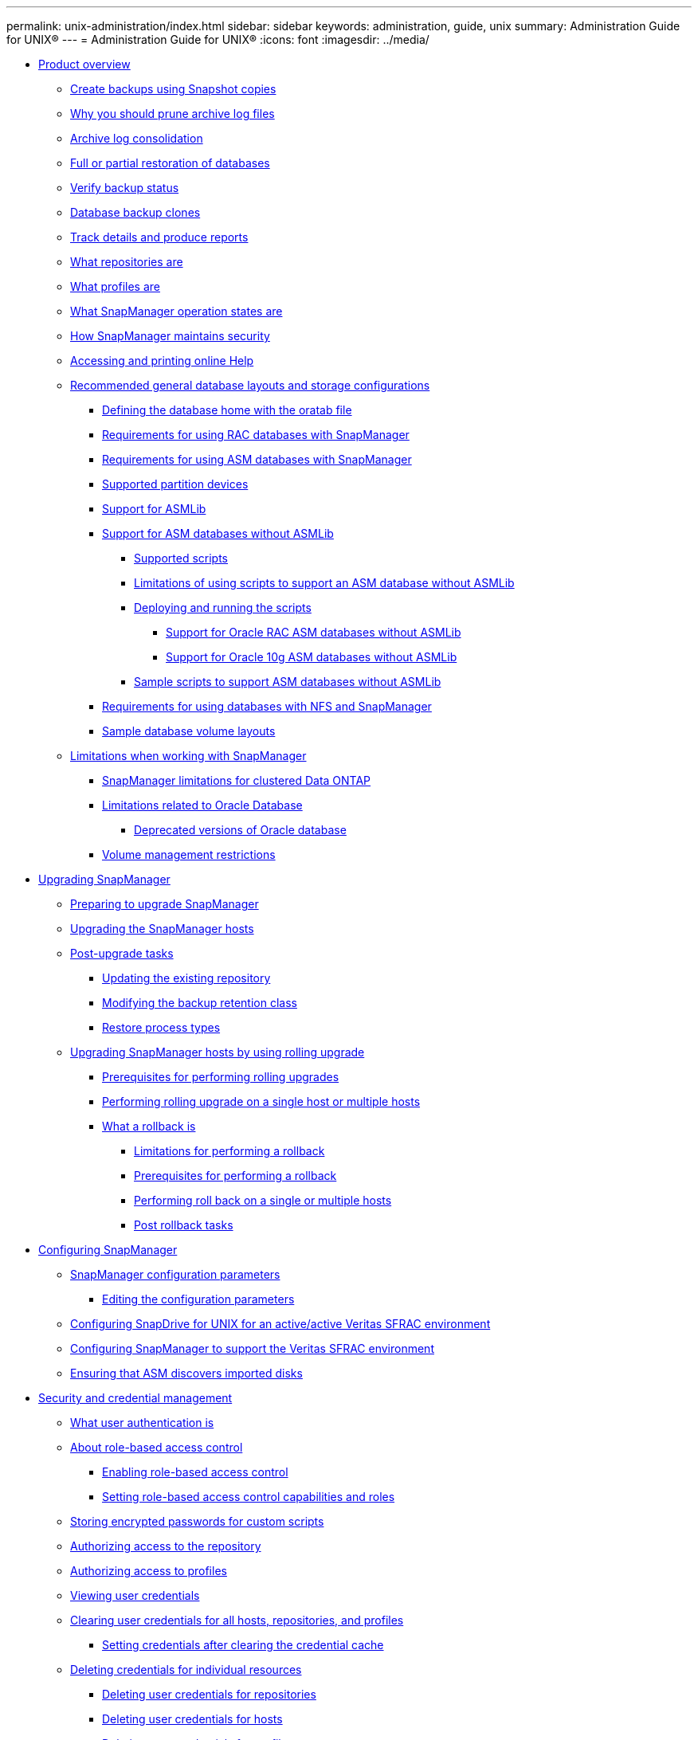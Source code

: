 ---
permalink: unix-administration/index.html
sidebar: sidebar
keywords: administration, guide, unix
summary: Administration Guide for UNIX®
---
= Administration Guide for UNIX®
:icons: font
:imagesdir: ../media/

* xref:reference_product_overview.adoc[Product overview]
 ** xref:concept_create_backups_using_snapshot_copies.adoc[Create backups using Snapshot copies]
 ** xref:concept_why_you_should_prune_archive_log_files.adoc[Why you should prune archive log files]
 ** xref:concept_archive_log_consolidation.adoc[Archive log consolidation]
 ** xref:concept_full_or_partial_restoration_of_the_database.adoc[Full or partial restoration of databases]
 ** xref:concept_verify_backup_status.adoc[Verify backup status]
 ** xref:concept_clone_database_backups.adoc[Database backup clones]
 ** xref:concept_track_details_and_produce_reports.adoc[Track details and produce reports]
 ** xref:concept_what_repositories_are.adoc[What repositories are]
 ** xref:concept_what_profiles_are.adoc[What profiles are]
 ** xref:concept_what_snapmanager_operation_states_are.adoc[What SnapManager operation states are]
 ** xref:concept_snapmanager_security.adoc[How SnapManager maintains security]
 ** xref:task_accessing_and_printing_online_help.adoc[Accessing and printing online Help]
 ** xref:concept_general_layout_and_configuration.adoc[Recommended general database layouts and storage configurations]
  *** xref:task_defining_the_database_home_with_the_oratab_file.adoc[Defining the database home with the oratab file]
  *** xref:concept_requirements_for_using_rac_databases_with_snapmanager.adoc[Requirements for using RAC databases with SnapManager]
  *** xref:concept_requirements_for_using_asm_databases_with_snapmanager.adoc[Requirements for using ASM databases with SnapManager]
  *** xref:reference_supported_partition_devices.adoc[Supported partition devices]
  *** xref:concept_support_for_asmlib.adoc[Support for ASMLib]
  *** xref:concept_support_for_asm_databases_without_asmlib.adoc[Support for ASM databases without ASMLib]
   **** xref:concept_supported_scripts.adoc[Supported scripts]
   **** xref:concept_limitations_of_using_scripts_to_support_asm_database_without_asmlib.adoc[Limitations of using scripts to support an ASM database without ASMLib]
   **** xref:task_deploying_and_running_the_scripts.adoc[Deploying and running the scripts]
    ***** xref:concept_support_for_oracle_rac_asm_databases.adoc[Support for Oracle RAC ASM databases without ASMLib]
    ***** xref:concept_support_for_oracle_10g_asm_databases.adoc[Support for Oracle 10g ASM databases without ASMLib]
   **** xref:reference_sample_scripts_to_support_asm_databases_without_asmlib.adoc[Sample scripts to support ASM databases without ASMLib]
  *** xref:concept_requirements_for_using_databases_with_nfs_and_snapmanager.adoc[Requirements for using databases with NFS and SnapManager]
  *** xref:reference_sample_database_volume_layouts.adoc[Sample database volume layouts]
 ** xref:concept_limitations.adoc[Limitations when working with SnapManager]
  *** xref:concept_snapmanger_limitations_for_clustered_data_ontap.adoc[SnapManager limitations for clustered Data ONTAP]
  *** xref:concept_limitations_related_to_oracle_database.adoc[Limitations related to Oracle Database]
   **** xref:concept_deprecated_versions_of_oracle_database.adoc[Deprecated versions of Oracle database]
  *** xref:concept_volume_management_restrictions.adoc[Volume management restrictions]
* xref:concept_upgrading_snapmanager_for_oracle.adoc[Upgrading SnapManager]
 ** xref:concept_preparing_to_upgrade_snapmanager_for_oracle.adoc[Preparing to upgrade SnapManager]
 ** xref:task_upgrading_snapmanager_for_oracle_hosts_c1.adoc[Upgrading the SnapManager hosts]
 ** xref:concept_post_upgrade_tasks.adoc[Post-upgrade tasks]
  *** xref:task_updating_the_existing_repository.adoc[Updating the existing repository]
  *** xref:task_modifying_the_backup_retention_class.adoc[Modifying the backup retention class]
  *** xref:concept_restore_process_identification.adoc[Restore process types]
 ** xref:concept_upgrading_snapmanager_hosts_by_using_rolling_upgrade.adoc[Upgrading SnapManager hosts by using rolling upgrade]
  *** xref:concept_prerequisites_for_performing_rolling_upgrade.adoc[Prerequisites for performing rolling upgrades]
  *** xref:task_performing_rolling_upgrade_on_a_single_host_or_multiple_hosts.adoc[Performing rolling upgrade on a single host or multiple hosts]
  *** xref:concept_what_a_rollback_is.adoc[What a rollback is]
   **** xref:concept_limitations_for_performing_a_rollback.adoc[Limitations for performing a rollback]
   **** xref:concept_prerequisites_for_performing_a_rollback.adoc[Prerequisites for performing a rollback]
   **** xref:task_performing_a_rollback_on_a_single_host_or_multiple_hosts.adoc[Performing roll back on a single or multiple hosts]
   **** xref:task_post_rollback_tasks.adoc[Post rollback tasks]
* xref:concept_configuring_snapmanager_for_oraclesap.adoc[Configuring SnapManager]
 ** xref:reference_snapmanager_configuration_parameters.adoc[SnapManager configuration parameters]
  *** xref:task_editing_the_configuration_parameters.adoc[Editing the configuration parameters]
 ** xref:task_configuring_snapdrive_in_an_active_active_unix_environment.adoc[Configuring SnapDrive for UNIX for an active/active Veritas SFRAC environment]
 ** xref:task_configuring_snapmanager_for_oracle_with_veritas_file_system.adoc[Configuring SnapManager to support the Veritas SFRAC environment]
 ** xref:task_ensuring_that_asm_discovers_imported_disks.adoc[Ensuring that ASM discovers imported disks]
* xref:concept_managing_security_and_credentials.adoc[Security and credential management]
 ** xref:concept_what_user_authentication_is.adoc[What user authentication is]
 ** xref:concept_about_role_based_access_control.adoc[About role-based access control]
  *** xref:task_enabling_role_based_access_control.adoc[Enabling role-based access control]
  *** xref:task_setting_role-based_access_control_capabilities_and_roles.adoc[Setting role-based access control capabilities and roles]
 ** xref:task_storing_encrypted_passwords_for_custom_scripts.adoc[Storing encrypted passwords for custom scripts]
 ** xref:task_authorizing_user_access_to_the_repository.adoc[Authorizing access to the repository]
 ** xref:task_authorizing_user_access_to_profiles.adoc[Authorizing access to profiles]
 ** xref:task_viewing_user_credentials.adoc[Viewing user credentials]
 ** xref:task_clearing_user_credentials_for_all_hosts_repositories_and_profiles.adoc[Clearing user credentials for all hosts, repositories, and profiles]
  *** xref:task_setting_credentials_after_clearing_credential_cache.adoc[Setting credentials after clearing the credential cache]
 ** xref:task_deleting_credentials_for_individual_resources.adoc[Deleting credentials for individual resources]
  *** xref:task_deleting_user_credentials_for_repositories.adoc[Deleting user credentials for repositories]
  *** xref:task_deleting_user_credentials_for_hosts.adoc[Deleting user credentials for hosts]
  *** xref:task_deleting_user_credentials_for_profiles.adoc[Deleting user credentials for profiles]
* xref:concept_managing_profiles_for_efficient_backups.adoc[Managing profiles for efficient backups]
 ** xref:task_creating_profiles.adoc[Creating profiles]
 ** xref:concept_snapshot_copy_naming.adoc[Snapshot copy naming]
 ** xref:task_renaming_profiles.adoc[Renaming profiles]
 ** xref:task_changing_profile_passwords.adoc[Changing profile passwords]
 ** xref:task_resetting_profile_password.adoc[Resetting the profile password]
 ** xref:task_authorizing_user_access_to_profiles.adoc[Authorizing access to profiles]
 ** xref:task_verifying_profiles.adoc[Verifying profiles]
 ** xref:task_updating_profiles.adoc[Updating profiles]
 ** xref:task_deleting_profiles.adoc[Deleting profiles]
* xref:concept_database_backup_management.adoc[Backing up databases]
 ** xref:concept_what_snapmanager_database_backups_are.adoc[What SnapManager database backups are]
 ** xref:concept_what_full_and_partial_backups_are.adoc[What full and partial backups are]
  *** xref:concept_backup_types_and_the_number_of_snapshot_copies.adoc[Backup types and the number of Snapshot copies]
  *** xref:concept_full_online_backups.adoc[Full online backups]
  *** xref:concept_partial_online_backups.adoc[Partial online backups]
  *** xref:reference_examples_of_backup_restore_and_recover_operations.adoc[Examples of backup, restore, and recover operations]
 ** xref:concept_about_control_file_and_archive_log_file_handling.adoc[About control file and archive log file handling]
 ** xref:concept_what_database_backup_scheduling_is.adoc[What database backup scheduling is]
 ** xref:task_creating_database_backups.adoc[Creating database backups]
  *** xref:task_pruning_archive_log_files.adoc[Pruning archive log files]
  *** xref:task_consolidating_archive_log_backups.adoc[Consolidating archive log backups]
  *** xref:task_scheduling_archive_log_file_pruning.adoc[Scheduling archive log file pruning]
  *** xref:task_protecting_archive_log_backups.adoc[Protecting archive log backups]
 ** xref:concept_what_autosupport_is.adoc[What AutoSupport is]
  *** xref:task_adding_storage_systems_to_the_snapmanager_server_host.adoc[Adding storage systems operating in clustered Data ONTAP to the SnapManager server host]
  *** xref:task_enabling_autosupport_in_snapmanager.adoc[Enabling AutoSupport in SnapManager]
  *** xref:task_disabling_autosupport_in_snapmanager.adoc[Disabling AutoSupport in SnapManager]
 ** xref:task_verifying_database_backups.adoc[Verifying database backups]
 ** xref:task_changing_the_backup_retention_policy.adoc[Changing the backup retention policy]
  *** xref:task_retaining_backups_forever.adoc[Retaining backups forever]
  *** xref:task_assigning_backups_with_a_specific_retention_class.adoc[Assigning backups with a specific retention class]
  *** xref:task_changing_the_retention_policy_default_behavior.adoc[Changing the retention policy default behavior]
  *** xref:task_freeing_or_deleting_retention_policy_exempt_backups.adoc[Freeing or deleting retention policy exempt backups]
 ** xref:task_viewing_a_list_of_backups.adoc[Viewing a list of backups]
 ** xref:task_viewing_backup_details.adoc[Viewing backup details]
 ** xref:task_mounting_backups.adoc[Mounting backups]
 ** xref:task_unmounting_backups.adoc[Unmounting backups]
 ** xref:task_freeing_backups.adoc[Freeing backups]
 ** xref:task_deleting_backups.adoc[Deleting backups]
* xref:concept_scheduling_database_backups.adoc[Scheduling database backups]
 ** xref:task_creating_backup_schedules.adoc[Creating backup schedules]
 ** xref:task_updating_a_backup_schedule.adoc[Updating a backup schedule]
 ** xref:task_viewing_a_list_of_scheduled_operations.adoc[Viewing a list of scheduled operations]
 ** xref:task_suspending_backup_schedules.adoc[Suspending backup schedules]
 ** xref:task_resuming_backup_schedules.adoc[Resuming backup schedules]
 ** xref:task_deleting_backup_schedules.adoc[Deleting backup schedules]
* xref:concept_restoring_database_backup.adoc[Restoring database backups]
 ** xref:concept_what_database_restore_is.adoc[What database restore is]
  *** xref:concept_when_can_you_use_fast_restore.adoc[Guidelines for when you can use fast restore]
   **** xref:concept_advantages_and_disadvantages_of_using_fast_restore.adoc[Advantages and disadvantages of using fast restore]
  *** xref:concept_fast_restore_eligibility_checks.adoc[Fast restore eligibility checks]
  *** xref:concept_backup_recovery.adoc[Backup recovery]
  *** xref:concept_database_state_needed_for_restore_process.adoc[Database state needed for the restore process]
  *** xref:concept_restore_preview_plans.adoc[What restore preview plans are]
 ** xref:task_previewing_backup_restore_information.adoc[Previewing backup restore information]
 ** xref:task_restoring_backups_using_fast_restore.adoc[Restoring backups by using fast restore]
 ** xref:task_restoring_backup_using_single_file_snaprestore.adoc[Restoring backups by using Single File SnapRestore]
 ** xref:task_restoring_backups_on_primary_storage.adoc[Restoring backups on primary storage]
 ** xref:task_performing_block_level_recovery_with_rman.adoc[Performing block-level recovery with Oracle Recovery Manager (RMAN)]
 ** xref:concept_restore_files_from_an_alternate_location.adoc[Restore files from an alternate location]
  *** xref:concept_restore_backups_from_an_alternate_location_overview.adoc[Restore backups from an alternate location overview]
   **** xref:concept_restoration_of_the_data_from_files.adoc[Restoration of the data from files]
   **** xref:concept_restoration_of_the_data_from_file_systems.adoc[Restoration of data from the file system]
   **** xref:concept_restoration_of_the_data_from_raw_devices.adoc[Restoration of the data from raw devices]
  *** xref:task_creating_restore_specifications.adoc[Creating restore specifications]
  *** xref:task_restoring_backups_from_an_alternate_location.adoc[Restoring backups from an alternate location]
* xref:concept_cloning_database_backup.adoc[Cloning database backup]
 ** xref:concept_what_cloning_is.adoc[What Cloning is]
 ** xref:concept_cloning_methods.adoc[Cloning methods]
 ** xref:task_creating_clone_specifications.adoc[Creating clone specifications]
  *** xref:task_cloning_databases_and_using_custom_plugin_scripts.adoc[Cloning databases and using custom plug-in scripts]
 ** xref:task_cloning_databases_from_backups.adoc[Cloning databases from backups]
 ** xref:task_cloning_databases_in_the_current_state.adoc[Cloning databases in the current state]
 ** xref:task_cloning_database_backups_without_resetlogs.adoc[Cloning database backups without resetlogs]
 ** xref:concept_considerations_for_cloning_a_database_to_an_alternate_host.adoc[Considerations for cloning a database to an alternate host]
  *** xref:task_cloning_a_database_to_an_alternate_host.adoc[Cloning a database to an alternate host]
 ** xref:task_viewing_a_list_of_clones.adoc[Viewing a list of clones]
 ** xref:task_viewing_detailed_clone_information.adoc[Viewing detailed clone information]
 ** xref:task_deleting_clones.adoc[Deleting clones]
 ** xref:concept_splitting_a_clone.adoc[Splitting a clone]
  *** xref:task_viewing_clone_split_estimate.adoc[Viewing a clone split estimate]
  *** xref:task_splitting_a_clone_on_a_primary_or_secondary_storage.adoc[Splitting a clone on primary or secondary storage]
  *** xref:task_viewing_status_of_clone_split_process.adoc[Viewing the status of the clone split process]
  *** xref:task_viewing_the_result_of_the_clone_split_process.adoc[Viewing the result of the clone split process]
  *** xref:task_stopping_the_clone_split_process.adoc[Stopping the clone split process]
  *** xref:task_deleting_profile.adoc[Deleting a profile]
  *** xref:task_destroying_split_clone_and_associated_profile.adoc[Destroying a split clone and underlying storage]
  *** xref:task_deleting_a_clone_split_operation_cycle_from_a_repository_database.adoc[Deleting a clone split operation cycle from a repository database]
* xref:concept_introduction_to_data_protection_in_snapmanager.adoc[Introduction to data protection in SnapManager]
 ** xref:concept_what_protection_policies_are.adoc[What protection policies are]
 ** xref:concept_what_protection_states_are.adoc[What protection states are]
 ** xref:concept_what_resource_pools_are.adoc[What resource pools are]
 ** xref:concept_about_different_protection_policies.adoc[About different protection policies]
 ** xref:concept_configuring_and_enabling_policy_driven_data_protection.adoc[Configuring and enabling policy-driven data protection]
  *** xref:task_configuring_snapdrive_when_rbac_is_enabled.adoc[Configuring DataFabric Manager server and SnapDrive when RBAC is enabled]
  *** xref:task_configuring_snapdrive_when_rbac_is_not_enabled.adoc[Configuring SnapDrive when RBAC is not enabled]
  *** xref:concept_understanding_enabling_or_disabling_of_data_protection_in_profile.adoc[Understanding enabling or disabling of data protection in profile]
 ** xref:concept_how_snapmanager_retains_backups_on_the_local_storage.adoc[How SnapManager retains backups on the local storage]
 ** xref:concept_prerequisites_for_data_protection.adoc[Considerations for performing data protection]
  *** xref:concept_licenses_required_for_data_protection.adoc[Licences required for data protection in SnapManager]
 ** xref:task_protecting_database_backups_on_secondary_storage.adoc[Protecting database backups on secondary or tertiary storage]
 ** xref:concept_restoring_protected_backups_from_secondary_storage.adoc[Restoring protected backups from secondary storage]
  *** xref:concept_restores_of_protected_backups_overview.adoc[Restores of protected backups overview]
  *** xref:task_restoring_backups_from_secondary_storage.adoc[Restoring backups from secondary storage]
 ** xref:task_cloning_protected_backups.adoc[Cloning protected backups]
* xref:concept_snapmanager_for_oracle_uses_protection_manager_to_protect_a_database_backup.adoc[SnapManager for Oracle uses Protection Manager to protect a database backup]
 ** xref:concept_details_of_the_target_database.adoc[Details of the target database]
 ** xref:concept_primary_and_secondary_storage_configuration_and_topology.adoc[Primary and secondary storage configuration and topology]
 ** xref:concept_backup_schedule_and_retention_strategy.adoc[Backup schedule and retention strategy]
 ** xref:concept_workflow_summary_for_local_and_secondary_database_backup.adoc[Workflow summary for local and secondary database backup]
 ** xref:task_protected_backup_configuration_and_execution.adoc[Protected backup configuration and execution]
  *** xref:task_using_snapmanager_for_oracle_to_create_the_database_profile_for_a_local_backup.adoc[Using SnapManager for Oracle to create the database profile for a local backup]
  *** xref:task_using_protection_manager_to_configure_a_secondary_resource_pool.adoc[Using Protection Manager to configure a secondary resource pool]
  *** xref:task_using_protection_manager_to_configure_secondary_backup_schedules.adoc[Using Protection Manager to configure secondary backup schedules]
  *** xref:task_using_protection_manager_to_configure_a_secondary_backup_protection_policy.adoc[Using Protection Manager to configure a secondary backup protection policy]
  *** xref:task_using_snapmanager_for_oracle_to_create_the_database_profile_and_assign_a_protection_policy.adoc[Using SnapManager for Oracle to create the database profile and assign a protection policy]
  *** xref:task_using_protection_manager_to_provision_the_new_dataset.adoc[Using Protection Manager to provision the new dataset]
  *** xref:task_using_snapmanager_for_oracle_to_create_a_protected_backup.adoc[Using SnapManager for Oracle to create a protected backup]
  *** xref:task_using_snapmanager_for_oracle_to_confirm_backup_protection.adoc[Using SnapManager for Oracle to confirm backup protection]
 ** xref:task_database_restoration_from_backup.adoc[Database restoration from backup]
  *** xref:task_use_snapmanager_for_oracle_to_restore_a_local_backup_on_primary_storage.adoc[Using SnapManager for Oracle to restore a local backup on primary storage]
  *** xref:task_using_snapmanager_for_oracle_to_restore_backups_from_secondary_storage.adoc[Using SnapManager for Oracle to restore backups from secondary storage]
* xref:concept_performing_management_operations.adoc[Performing management operations]
 ** xref:task_viewing_a_list_of_operations.adoc[Viewing a list of operations]
 ** xref:task_viewing_operation_details.adoc[Viewing operation details]
 ** xref:task_issuing_commands_from_an_alternate_host.adoc[Issuing commands from an alternate host]
 ** xref:task_checking_the_snapmanager_software_version.adoc[Checking the SnapManager software version]
 ** xref:task_stopping_the_snapmanager_host_server.adoc[Stopping the SnapManager host server]
 ** xref:task_restarting_the_snapmanager_unix_host_server.adoc[Restarting the SnapManager UNIX host server]
 ** xref:task_uninstalling_the_software_from_a_unix_host.adoc[Uninstalling the software from a UNIX host]
* xref:concept_configuring_e_mail_notification.adoc[Configuring notification]
 ** xref:task_configuring_mail_server_for_a_repository.adoc[Configuring mail server for a repository]
 ** xref:task_configuring_e_mail_notification_for_a_new_profile.adoc[Configuring e-mail notification for a new profile]
  *** xref:task_customizing_e_mail_subject_for_a_new_profile.adoc[Customizing the e-mail subject for a new profile]
 ** xref:task_configuring_e_mail_notification_for_an_existing_profile.adoc[Configuring e-mail notification for an existing profile]
  *** xref:task_customizing_the_email_subject_for_an_existing_profile.adoc[Customizing the e-mail subject for an existing profile]
 ** xref:task_configuring_summary_e_mail_notification_for_multiple_profiles.adoc[Configuring summary e-mail notification for multiple profiles]
 ** xref:task_adding_new_profile_to_summary_notification.adoc[Adding a new profile to summary notification]
 ** xref:task_adding_existing_profile_to_summary_notification.adoc[Adding an existing profile to summary notification]
 ** xref:task_disabling_email_notification_for_multiple_profiles.adoc[Disabling e-mail notification for multiple profiles]
* xref:concept_creating_task_specification_file_and_scripts_for_snapmanager_operations.adoc[Creating task specification file and scripts for SnapManager operations]
 ** xref:task_creating_pretask_post_task_and_policy_scripts.adoc[Creating pretask, post-task, and policy scripts]
  *** xref:concept_operations_in_task_scripts.adoc[Operations in task scripts]
  *** xref:concept_variables_available_in_the_task_scripts_for_backup_operation.adoc[Variables available in the task scripts for the backup operation]
  *** xref:concept_variables_available_in_custom_script_for_restore_operation.adoc[Variables available in the task scripts for the restore operation]
  *** xref:concept_variables_available_in_the_task_scripts_for_clone_operation.adoc[Variables available in the task scripts for clone operation]
  *** xref:concept_error_handling_in_custom_scripts.adoc[Error handling in custom scripts]
 ** xref:task_viewing_sample_plugin_scripts.adoc[Viewing sample plug-in scripts]
 ** xref:task_creating_task_scripts.adoc[Creating task scripts]
 ** xref:task_storing_the_task_scripts.adoc[Storing the task scripts]
 ** xref:task_verifying_installation_of_plugin_scripts.adoc[Verifying the installation of plug-in scripts]
 ** xref:task_creating_a_task_specification_file.adoc[Creating a task specification file]
 ** xref:task_performing_backup_restore_and_clone_operations_using_prescript_and_post_scripts.adoc[Performing backup, restore, and clone operations using prescript and post-scripts]
* xref:concept_updating_storage_controller_name_and_database_hostname_associated_with_a_profile.adoc[Updating storage system name and target database host name associated with a profile]
 ** xref:task_updating_storage_system_name_associated_with_a_profile.adoc[Updating the storage system name associated with a profile]
 ** xref:task_viewing_a_list_of_storage_controllers_associated_with_a_profile.adoc[Viewing a list of storage systems associated with a profile]
 ** xref:task_updating_target_database_hostname_associated_with_a_profile.adoc[Updating the target database host name associated with a profile]
* xref:concept_maintaining_history_of_snapmanager_operations.adoc[Maintaining history of SnapManager operations]
 ** xref:task_configuring_history_for_backup_operation.adoc[Configuring history for backup operation]
 ** xref:task_viewing_a_list_of_snapmanager_history_operation_as_a_report.adoc[Viewing a list of SnapManager operation history]
 ** xref:task_viewing_the_detailed_history_of_a_specific_operation_associated_with_a_profile.adoc[Viewing the detailed history of a specific operation associated with a profile]
 ** xref:task_purging_history_of_snapmanager_operation.adoc[Deleting history of SnapManager operation]
 ** xref:task_removing_history_configuration_associated_with_a_single_profile_or_multiple_profiles.adoc[Removing history settings associated with a single profile or multiple profiles]
 ** xref:task_viewing_snapmanger_history_operation_details.adoc[Viewing SnapManager history configuration details]
* xref:concept_snapmanager_for_oraclefor_sap_command_reference.adoc[SnapManager for Oracle command reference]
 ** xref:reference_the_smosmsap_server_restart_command.adoc[The smo_server restart command]
 ** xref:reference_the_smosmsap_server_start_command.adoc[The smo_server start command]
 ** xref:reference_the_smosmsap_server_status_command.adoc[The smo_server status command]
 ** xref:reference_the_smosmsap_server_stop_command.adoc[The smo_server stop command]
 ** xref:reference_the_smosmsapbackup_create_command.adoc[The smo backup create command]
 ** xref:reference_the_smosmsapbackup_delete_command.adoc[The smo backup delete command]
 ** xref:reference_the_smosmsapbackup_free_command.adoc[The smo backup free command]
 ** xref:reference_the_smosmsapbackup_list_command.adoc[The smo backup list command]
 ** xref:reference_the_smosmsapbackup_mount_command.adoc[The smo backup mount command]
 ** xref:reference_the_smosmsapbackup_restore_command.adoc[The smo backup restore command]
 ** xref:reference_the_smosmsapbackup_show_command.adoc[The smo backup show command]
 ** xref:reference_the_smosmsapbackup_unmount_command.adoc[The smo backup unmount command]
 ** xref:reference_the_smosmsapbackup_update_command.adoc[The smo backup update command]
 ** xref:reference_the_smosmsapbackup_verify_command.adoc[The smo backup verify command]
 ** xref:reference_the_smosmsapclone_create_command.adoc[The smo clone create command]
 ** xref:reference_the_smosmsapclone_delete_command.adoc[The smo clone delete command]
 ** xref:reference_the_smosmsapclone_list_command.adoc[The smo clone list command]
 ** xref:reference_the_smosmsapclone_show_command.adoc[The smo clone show command]
 ** xref:reference_the_smosmsapclone_template_command.adoc[The smo clone template command]
 ** xref:reference_the_smosmsap_clone_update_command.adoc[The smo clone update command]
 ** xref:reference_the_smosmsap_clone_split_delete_command.adoc[The smo clone split-delete command]
 ** xref:reference_the_smosmsap_clone_splitestimate_command.adoc[The smo clone split-estimate command]
 ** xref:reference_the_smosmsap_clone_split_command.adoc[The smo clone split command]
 ** xref:reference_the_smosmsap_clone_split_result_command.adoc[The smo clone split-result command]
 ** xref:reference_the_smosmsap_clone_stopsplit_command.adoc[The smo clone split-stop command]
 ** xref:reference_the_smosmsap_clone_splitstatus_command.adoc[The smo clone split-status command]
 ** xref:reference_the_smosmsap_clone_detach_command.adoc[The smo clone detach command]
 ** xref:reference_the_smosmsapcmdfile_command.adoc[The smo cmdfile command]
 ** xref:reference_the_smosmsapcredential_clear_command.adoc[The smo credential clear command]
 ** xref:reference_the_smosmsapcredential_delete_command.adoc[The smo credential delete command]
 ** xref:reference_the_smosmsapcredential_list_command.adoc[The smo credential list command]
 ** xref:reference_the_smosmsapcredential_set_command.adoc[The smo credential set command]
 ** xref:reference_the_smosmsap_history_list_command.adoc[The smo history list command]
 ** xref:reference_the_smosmsap_history_operation_show_command.adoc[The smo history operation-show command]
 ** xref:reference_the_smosmsap_history_purge_command.adoc[The smo history purge command]
 ** xref:reference_the_smosmsap_history_remove_command.adoc[The smo history remove command]
 ** xref:reference_the_smosmsap_history_set_command.adoc[The smo history set command]
 ** xref:reference_the_smo_smsap_history_show_command.adoc[The smo history show command]
 ** xref:reference_the_smosmsaphelp_command.adoc[The smo help command]
 ** xref:reference_the_smo_notification_removesummarynotification_command.adoc[The smo notification remove-summary-notification command]
 ** xref:reference_the_smosmsap_notification_updatesummarynotification_command.adoc[The smo notification update-summary-notification command]
 ** xref:reference_the_smosmsap_notification_set_command.adoc[The smo notification set command]
 ** xref:reference_the_smosmsapoperation_dump_command.adoc[The smo operation dump command]
 ** xref:reference_the_smosmsapoperation_list_command.adoc[The smo operation list command]
 ** xref:reference_the_smosmsap_operation_show_command.adoc[The smo operation show command]
 ** xref:reference_the_smosmsap_password_reset_command.adoc[The smo password reset command]
 ** xref:reference_the_smosmsap_plugin_check_command.adoc[The smo plugin check command]
 ** xref:reference_the_smosmsapprofile_create_command.adoc[The smo profile create command]
 ** xref:reference_the_smosmsapprofile_delete_command.adoc[The smo profile delete command]
 ** xref:reference_the_smosmsap_profile_destroy_command.adoc[The smo profile destroy command]
 ** xref:reference_the_smosmsapprofile_dump_command.adoc[The smo profile dump command]
 ** xref:reference_the_smosmsapprofile_list_command.adoc[The smo profile list command]
 ** xref:reference_the_smosmsapprofile_show_command.adoc[The smo profile show command]
 ** xref:reference_the_smosmsapprofile_sync_command.adoc[The smo profile sync command]
 ** xref:reference_the_smosmsapprofile_update_command.adoc[The smo profile update command]
 ** xref:reference_the_smosmsapprofile_verify_command.adoc[The smo profile verify command]
 ** xref:reference_the_smosmsapprotection_policy_command.adoc[The smo protection-policy command]
 ** xref:reference_the_smosmsaprepository_create_command.adoc[The smo repository create command]
 ** xref:reference_the_smosmsaprepository_delete_command.adoc[The smo repository delete command]
 ** xref:reference_the_smosmsap_repository_rollingback_command.adoc[The smo repository rollback command]
 ** xref:reference_the_smosmsap_repository_rollingupgrade.adoc[The smo repository rollingupgrade command]
 ** xref:reference_the_smosmsaprepository_show_command.adoc[The smo repository show command]
 ** xref:reference_the_smosmsaprepository_update_command.adoc[The smo repository update command]
 ** xref:reference_the_smosmsap_schedule_create_command.adoc[The smo schedule create command]
 ** xref:reference_the_smosmsap_schedule_delete_command.adoc[The smo schedule delete command]
 ** xref:reference_the_smosmsap_schedule_list_command.adoc[The smo schedule list command]
 ** xref:reference_the_smosmsap_schedule_resume_command.adoc[The smo schedule resume command]
 ** xref:reference_the_smosmsap_schedule_suspend_command.adoc[The smo schedule suspend command]
 ** xref:reference_the_smosmsap_schedule_update_command.adoc[The smo schedule update command]
 ** xref:reference_the_smosmsap_storage_list_command.adoc[The smo storage list command]
 ** xref:reference_the_smosmsap_storage_rename_command.adoc[The smo storage rename command]
 ** xref:reference_the_smosmsapsystem_dump_command.adoc[The smo system dump command]
 ** xref:reference_the_smosmsapsystem_verify_command.adoc[The smo system verify command]
 ** xref:reference_the_smosmsapversion_command.adoc[The smo version command]
* xref:reference_troubleshooting_snapmanager.adoc[Troubleshooting SnapManager]
 ** xref:concept_dump_files.adoc[Dump files]
  *** xref:task_creating_operation_level_dump_files.adoc[Creating operation-level dump files]
  *** xref:task_creating_profile_level_dump_files.adoc[Creating profile-level dump files]
  *** xref:task_creating_system_level_dump_files.adoc[Creating system-level dump files]
  *** xref:reference_how_to_locate_dump_files.adoc[How to locate dump files]
  *** xref:concept_how_to_collect_dump_files.adoc[How to collect dump files]
  *** xref:concept_collecting_additional_log_information_for_easier_debugging.adoc[Collecting additional log information for easier debugging]
 ** xref:reference_troubleshooting_clone_issues.adoc[Troubleshooting clone issues]
 ** xref:reference_troubleshooting_graphical_user_interface_issues.adoc[Troubleshooting graphical user interface issues]
 ** xref:reference_troubleshooting_snapdrive_issues.adoc[Troubleshooting SnapDrive issues]
 ** xref:reference_troubleshooting_storage_system_renaming_issue.adoc[Troubleshooting storage system renaming issue]
 ** xref:reference_troubleshooting_known_issues.adoc[Troubleshooting known issues]
 ** xref:reference_mounting_a_flexclone_fails_in_nfs_environment.adoc[Mounting a FlexClone volume fails in NFS environment]
 ** xref:reference_running_multiple_parallel_operations_fail_in_snapmanager.adoc[Running multiple parallel operations fails in SnapManager]
 ** xref:reference_unable_to_restore_rac_database_from_rac_node_where_the_profile_was_not_created.adoc[Unable to restore RAC database from one of the RAC nodes where the profile was not created]
 ** xref:reference_where_to_go_for_more_information.adoc[Where to go for more information]
* xref:reference_error_message_classifications.adoc[Error message classifications]
* xref:reference_error_messages.adoc[Error messages]
* xref:delete_reference_copyright.adoc[Copyright]
* xref:delete_reference_trademark.adoc[Trademark]
* xref:delete_concept_how_to_send_comments_about_documentation_and_receiv.adoc[How to send comments about documentation and receive update notifications]
